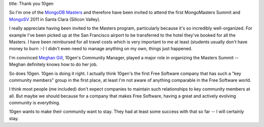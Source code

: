 title: Thank you 10gen

So I'm one of the `MongoDB Masters`_ and therefore have been invited to attend
the first MongoMasters Summit and MongoSV_ 2011 in Santa Clara (Silicon Valley).

I really appreciate having been invited to the Masters program, particularly
because it's so incredibly well-organized.
For example I've been picked up at the San Francisco airport to be transferred
to the hotel they've booked for all the Masters.
I have been reimbursed for all travel costs which is very important to me at least
(students usually don't have money to burn :-)
I didn't even need to manage anything on my own, things just happened.

I'm convinced `Meghan Gill`_, 10gen's Community Manager, played a major role in
organizing the Masters Summit -- Meghan definitely knows how to do her job.

So does 10gen. 10gen is doing it right.
I actually think 10gen's the first Free Software company that has such a
"key community members" group in the first place, at least I'm not aware of
anything comparable in the Free Software world.

I think most people (me included) don't expect companies to maintain such
relationships to key community members at all.
But maybe we should because for a company that makes Free Software, having a
great and actively evolving community is everything.

10gen wants to make their community want to stay. They had at least some success
with that so far -- I will certainly stay.

.. _MongoDB Masters: http://blog.10gen.com/post/13885501875/announcing-the-mongodb-masters
.. _MongoSV: http://mongosv.com
.. _Meghan Gill: https://twitter.com/meghanpgill
